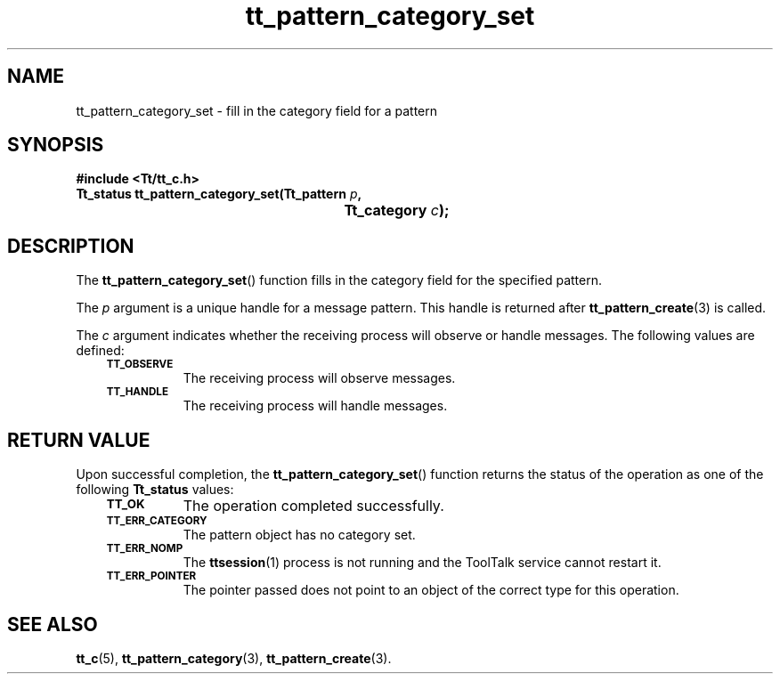.de Lc
.\" version of .LI that emboldens its argument
.TP \\n()Jn
\s-1\f3\\$1\f1\s+1
..
.TH tt_pattern_category_set 3 "1 March 1996" "ToolTalk 1.3" "ToolTalk Functions"
.BH "1 March 1996"
.\" CDE Common Source Format, Version 1.0.0
.\" (c) Copyright 1993, 1994 Hewlett-Packard Company
.\" (c) Copyright 1993, 1994 International Business Machines Corp.
.\" (c) Copyright 1993, 1994 Sun Microsystems, Inc.
.\" (c) Copyright 1993, 1994 Novell, Inc.
.IX "tt_pattern_category_set.3" "" "tt_pattern_category_set.3" "" 
.SH NAME
tt_pattern_category_set \- fill in the category field for a pattern
.SH SYNOPSIS
.ft 3
.nf
#include <Tt/tt_c.h>
.sp 0.5v
.ta \w'Tt_status tt_pattern_category_set('u
Tt_status tt_pattern_category_set(Tt_pattern \f2p\fP,
	Tt_category \f2c\fP);
.PP
.fi
.SH DESCRIPTION
The
.BR tt_pattern_category_set (\|)
function
fills in the category field for the specified pattern.
.PP
The
.I p
argument is a unique handle for a message pattern.
This handle is returned after
.BR tt_pattern_create (3)
is called.
.PP
The
.I c
argument indicates whether the receiving process will
observe or handle messages.
The following values are defined:
.PP
.RS 3
.nr )J 8
.Lc TT_OBSERVE
.br
The receiving process will observe messages.
.Lc TT_HANDLE
.br
The receiving process will handle messages.
.br
.PP
.RE
.nr )J 0
.SH "RETURN VALUE"
Upon successful completion, the
.BR tt_pattern_category_set (\|)
function returns the status of the operation as one of the following
.B Tt_status
values:
.PP
.RS 3
.nr )J 8
.Lc TT_OK
The operation completed successfully.
.Lc TT_ERR_CATEGORY
.br
The pattern object has no category set.
.Lc TT_ERR_NOMP
.br
The
.BR ttsession (1)
process is not running and the ToolTalk service cannot restart it.
.Lc TT_ERR_POINTER
.br
The pointer passed does not point to an object of
the correct type for this operation.
.PP
.RE
.nr )J 0
.SH "SEE ALSO"
.na
.BR tt_c (5),
.BR tt_pattern_category (3),
.BR tt_pattern_create (3).
